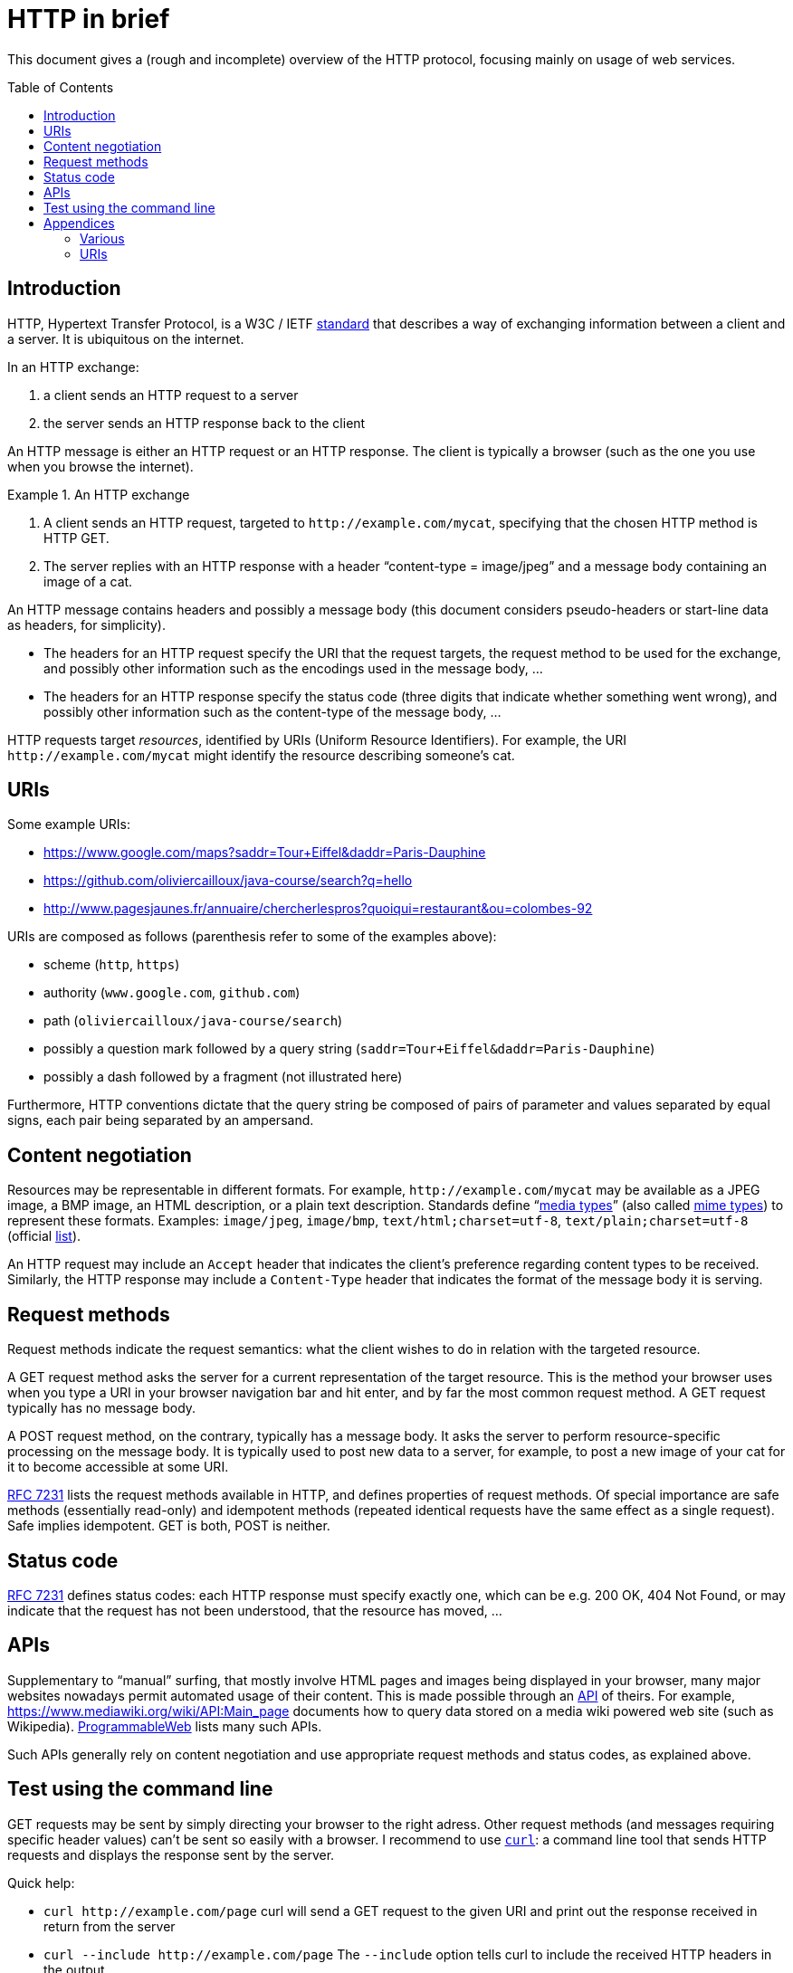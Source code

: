 = HTTP in brief
:toc:
:toc-placement: preamble
:sectanchors:

This document gives a (rough and incomplete) overview of the HTTP protocol, focusing mainly on usage of web services.

== Introduction
HTTP, Hypertext Transfer Protocol, is a W3C / IETF https://www.w3.org/Protocols/[standard] that describes a way of exchanging information between a client and a server. It is ubiquitous on the internet. 

In an HTTP exchange:

. a client sends an HTTP request to a server
. the server sends an HTTP response back to the client

An HTTP message is either an HTTP request or an HTTP response. The client is typically a browser (such as the one you use when you browse the internet).

.An HTTP exchange
====
. A client sends an HTTP request, targeted to `+http://example.com/mycat+`, specifying that the chosen HTTP method is HTTP GET.
. The server replies with an HTTP response with a header “content-type = image/jpeg” and a message body containing an image of a cat.
====

An HTTP message contains headers and possibly a message body [small]#(this document considers pseudo-headers or start-line data as headers, for simplicity)#. 

* The headers for an HTTP request specify the URI that the request targets, the request method to be used for the exchange, and possibly other information such as the encodings used in the message body, … 
* The headers for an HTTP response specify the status code (three digits that indicate whether something went wrong), and possibly other information such as the content-type of the message body, …

HTTP requests target _resources_, identified by URIs (Uniform Resource Identifiers). For example, the URI `+http://example.com/mycat+` might identify the resource describing someone’s cat.

== URIs
Some example URIs:

* https://www.google.com/maps?saddr=Tour+Eiffel&daddr=Paris-Dauphine
* https://github.com/oliviercailloux/java-course/search?q=hello
* http://www.pagesjaunes.fr/annuaire/chercherlespros?quoiqui=restaurant&ou=colombes-92

URIs are composed as follows (parenthesis refer to some of the examples above):

* scheme (`http`, `https`)
* authority (`www.google.com`, `github.com`)
* path (`oliviercailloux/java-course/search`)
* possibly a question mark followed by a query string (`saddr=Tour+Eiffel&daddr=Paris-Dauphine`)
* possibly a dash followed by a fragment (not illustrated here)

Furthermore, HTTP conventions dictate that the query string be composed of pairs of parameter and values separated by equal signs, each pair being separated by an ampersand.

== Content negotiation
Resources may be representable in different formats. For example, `+http://example.com/mycat+` may be available as a JPEG image, a BMP image, an HTML description, or a plain text description. Standards define “link:https://tools.ietf.org/html/rfc7231#section-3.1.1.1[media types]” (also called https://www.w3.org/TR/html5/infrastructure.html#mime-type[mime types]) to represent these formats. Examples: `image/jpeg`, `image/bmp`, `text/html;charset=utf-8`, `text/plain;charset=utf-8` (official https://www.iana.org/assignments/media-types/[list]).

An HTTP request may include an `Accept` header that indicates the client’s preference regarding content types to be received. Similarly, the HTTP response may include a `Content-Type` header that indicates the format of the message body it is serving.

== Request methods
Request methods indicate the request semantics: what the client wishes to do in relation with the targeted resource. 

A GET request method asks the server for a current representation of the target resource. This is the method your browser uses when you type a URI in your browser navigation bar and hit enter, and by far the most common request method. A GET request [small]#typically# has no message body. 

A POST request method, on the contrary, typically has a message body. It asks the server to perform resource-specific processing on the message body. It is typically used to post new data to a server, for example, to post a new image of your cat for it to become accessible at some URI.

https://tools.ietf.org/html/rfc7231#section-4.3.1[RFC 7231] lists the request methods available in HTTP, and defines properties of request methods. Of special importance are safe methods (essentially read-only) and idempotent methods (repeated identical requests have the same effect as a single request). Safe implies idempotent. GET is both, POST is neither.

== Status code
https://tools.ietf.org/html/rfc7231#section-6[RFC 7231] defines status codes: each HTTP response must specify exactly one, which can be e.g. 200 OK, 404 Not Found, or may indicate that the request has not been understood, that the resource has moved, …

== APIs
Supplementary to “manual” surfing, that mostly involve HTML pages and images being displayed in your browser, many major websites nowadays permit automated usage of their content. This is made possible through an https://www.programmableweb.com/api-university/what-are-apis-and-how-do-they-work[API] of theirs. For example, https://www.mediawiki.org/wiki/API:Main_page documents how to query data stored on a media wiki powered web site (such as Wikipedia). https://www.programmableweb.com/[ProgrammableWeb] lists many such APIs.

Such APIs generally rely on content negotiation and use appropriate request methods and status codes, as explained above.

[[curl]]
== Test using the command line
GET requests may be sent by simply directing your browser to the right adress. Other request methods (and messages requiring specific header values) can’t be sent so easily with a browser. I recommend to use https://en.wikipedia.org/wiki/cURL[`curl`]: a command line tool that sends HTTP requests and displays the response sent by the server.

Quick help:

* `curl +http://example.com/page+` curl will send a GET request to the given URI and print out the response received in return from the server
* `curl --include +http://example.com/page+` The `--include` option tells curl to include the received HTTP headers in the output
* `curl --data "name=daniel&skill=lousy" +http://example.com/page+` curl will send a POST request to the given URI, passing the data to the server using the content-type `application/x-www-form-urlencoded` (in the same way that a browser does when a user has filled in an HTML form and presses the submit button)

Other notes:

* Official https://curl.haxx.se/docs/tooldocs.html[doc] for curl. curl is available in your favorite linux distribution. Other OSes: try https://curl.haxx.se/download.html[here] (untested by this author), write to me if you know more.
* https://en.wikipedia.org/wiki/wget[Wget] is an alternative to curl. It is available in your favorite linux distribution. Other OSes: try http://wget.addictivecode.org/Faq.html#download[here] (untested by this author).

== Appendices
=== Various
* HTTP/2 is standardized by W3C as https://tools.ietf.org/html/rfc7540[RFC 7540] (HTTP/1.1 was previously defined under https://tools.ietf.org/html/rfc2616[RFC 2616], now obsolete).
* A https://www.youtube.com/watch?v=aHxv_2BMJfw[presentation] (in French) about Open Data: L’Open Data à la loupe.
* Some web sites voluntarily do not make their data automatically extractable: https://www.pagesjaunes.fr/infoslegales/mentionslegales[example]. Check legal conditions before collecting data.
* HTTP conventions for the representation in query strings as &-separated pairs relate to the HTML form element when used as a GET method.

=== URIs
* https://tools.ietf.org/html/rfc3986[RFC 3986]: Uniform Resource Identifier (URI) Generic Syntax, 2005 (obsoletes RFC 2396).
* A URI with authority has the https://tools.ietf.org/html/rfc3986#section-3[form] scheme://authority path [?query][#fragment] (URIs also exist with different forms such as `mailto:John.Doe@example.com`, `tel:+1-816-555-1212`, ``urn:oasis:names:specification:docbook:dtd:xml:4.1.2``…)
* Characters in [letters of the basic latin alphabet, digits, and “unreserved characters” `-._~`] must not be percent-encoded
* “Reserved characters” `:$&'()*+,;=` that are explicitly allowed for in the specification of the chosen scheme when used accordingly (thus including `&` and `+` in a query string in the http scheme) must not be percent-encoded
* Other characters must be percent-encoded

